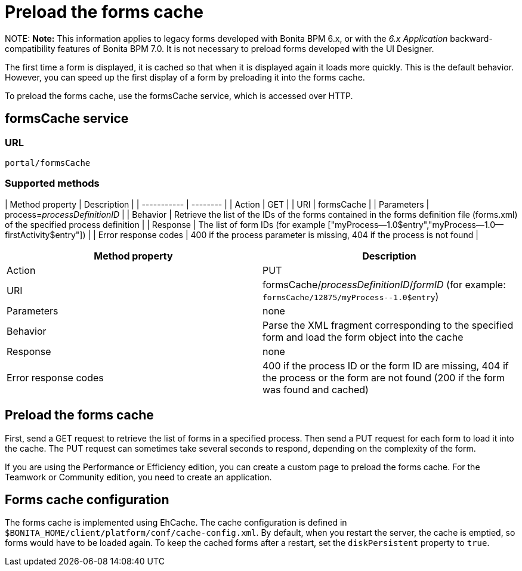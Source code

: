 = Preload the forms cache

NOTE:
*Note:* This information applies to legacy forms developed with Bonita BPM 6.x, or with the _6.x Application_ backward-compatibility features of Bonita BPM 7.0. It is not necessary to preload forms developed with the UI Designer.


The first time a form is displayed, it is cached so that when it is displayed again it loads more quickly. This is the default behavior. However, you can speed up the first display of a form by preloading it into the forms cache.

To preload the forms cache, use the formsCache service, which is accessed over HTTP.

== formsCache service

=== URL

`portal/formsCache`

=== Supported methods

| Method property  | Description  |
| ----------- | -------- |
| Action  | GET  |
| URI  | formsCache  |
| Parameters  | process=_processDefinitionID_  |
| Behavior  | Retrieve the list of the IDs of the forms contained in the forms definition file (forms.xml) of the specified process definition  |
| Response  | The list of form IDs (for example ["myProcess--1.0$entry","myProcess--1.0--firstActivity$entry"])  |
| Error response codes  | 400 if the process parameter is missing, 404 if the process is not found  |

|===
| Method property | Description

| Action
| PUT

| URI
| formsCache/_processDefinitionID_/_formID_ (for example: `+formsCache/12875/myProcess--1.0$entry+`)

| Parameters
| none

| Behavior
| Parse the XML fragment corresponding to the specified form and load the form object into the cache

| Response
| none

| Error response codes
| 400 if the process ID or the form ID are missing, 404 if the process or the form are not found (200 if the form was found and cached)
|===

== Preload the forms cache

First, send a GET request to retrieve the list of forms in a specified process. Then send a PUT request for each form to load it into the cache. The PUT request can sometimes take several seconds to respond, depending on the complexity of the form.

If you are using the Performance or Efficiency edition, you can create a custom page to preload the forms cache. For the Teamwork or Community edition, you need to create an application.

== Forms cache configuration

The forms cache is implemented using EhCache. The cache configuration is defined in `$BONITA_HOME/client/platform/conf/cache-config.xml`.
By default, when you restart the server, the cache is emptied, so forms would have to be loaded again. To keep the cached forms after a restart, set the `diskPersistent` property to `true`.
